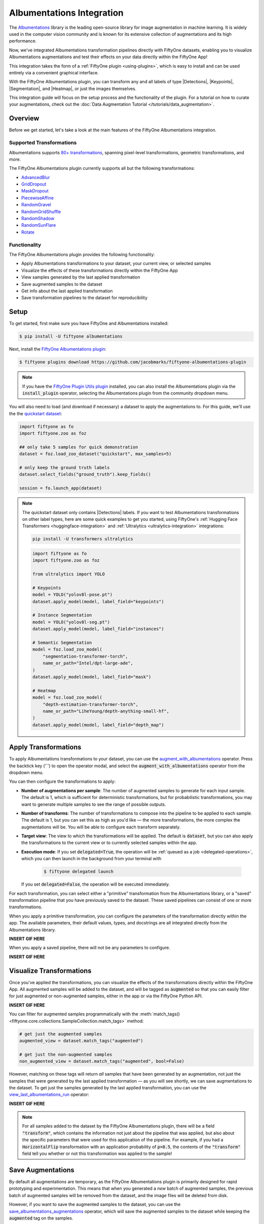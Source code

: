 .. _albumentations-integration:

Albumentations Integration
===========================

.. default-role:: code

The `Albumentations <https://albumentations.ai/docs/>`_ library is 
the leading open-source library for image augmentation in machine learning. 
It is widely used in the computer vision community and is known for its
extensive collection of augmentations and its high performance.

Now, we've integrated Albumentations transformation pipelines directly with 
FiftyOne datasets, enabling you to visualize Albumentations augmentations
and test their effects on your data directly within the FiftyOne App!

This integration takes the form of a :ref:`FiftyOne plugin <using-plugins>`, 
which is easy to install and can be used entirely via a convenient graphical
interface.

With the FiftyOne Albumentations plugin, you can transform any and all labels 
of type |Detections|, |Keypoints|, |Segmentation|, and |Heatmap|, or just 
the images themselves.

This integration guide will focus on the setup process and the functionality
of the plugin. For a tutorial on how to curate your augmentations, check out
the :doc:`Data Augmentation Tutorial </tutorials/data_augmentation>`.

.. _albumentations-plugin-overview:

Overview
________

Before we get started, let's take a look at the main features of the FiftyOne
Albumentations integration.

.. _albumentations-supported-transformations:

Supported Transformations
--------------------------

Albumentations supports `80+ transformations <https://albumentations.ai/docs/getting_started/transforms_and_targets/>`_,
spanning pixel-level transformations, geometric transformations, and more.

The FiftyOne Albumentations plugin currently supports all but the following transformations:

- `AdvancedBlur <https://albumentations.ai/docs/api_reference/augmentations/blur/transforms/#albumentations.augmentations.blur.transforms.AdvancedBlur>`_
- `GridDropout <https://albumentations.ai/docs/api_reference/augmentations/dropout/grid_dropout/>`_
- `MaskDropout <https://albumentations.ai/docs/api_reference/augmentations/dropout/mask_dropout/#albumentations.augmentations.dropout.mask_dropout>`_
- `PiecewiseAffine <https://albumentations.ai/docs/api_reference/augmentations/geometric/transforms/#albumentations.augmentations.geometric.transforms.PiecewiseAffine>`_
- `RandomGravel <https://albumentations.ai/docs/api_reference/augmentations/transforms/#albumentations.augmentations.transforms.RandomGravel>`_
- `RandomGridShuffle <https://albumentations.ai/docs/api_reference/augmentations/transforms/#albumentations.augmentations.transforms.RandomGridShuffle>`_
- `RandomShadow <https://albumentations.ai/docs/api_reference/augmentations/transforms/#albumentations.augmentations.transforms.RandomShadow>`_
- `RandomSunFlare <https://albumentations.ai/docs/api_reference/augmentations/transforms/#albumentations.augmentations.transforms.RandomSunFlare>`_
- `Rotate <https://albumentations.ai/docs/api_reference/augmentations/geometric/rotate/#albumentations.augmentations.geometric.rotate.Rotate>`_

.. _albumentations-plugin-functionality:

Functionality
-------------

The FiftyOne Albumentations plugin provides the following functionality:

- Apply Albumentations transformations to your dataset, your current view, or selected samples
- Visualize the effects of these transformations directly within the FiftyOne App
- View samples generated by the last applied transformation
- Save augmented samples to the dataset
- Get info about the last applied transformation
- Save transformation pipelines to the dataset for reproducibility


.. _albumentations-installation:

Setup
______

To get started, first make sure you have FiftyOne and Albumentations installed:

.. code-block:: bash

    $ pip install -U fiftyone albumentations


Next, install the
`FiftyOne Albumentations plugin <https://github.com/jacobmarks/fiftyone-albumentations-plugin>`_:

.. code-block:: bash

    $ fiftyone plugins download https://github.com/jacobmarks/fiftyone-albumentations-plugin

.. note::

    If you have the 
    `FiftyOne Plugin Utils plugin <https://github.com/voxel51/fiftyone-plugins>`_ 
    installed, you can also install the Albumentations plugin via the `install_plugin`
    operator, selecting the Albumentations plugin from the community dropdown menu.


You will also need to load (and download if necessary) a dataset to apply the
augmentations to. For this guide, we'll use the the
`quickstart dataset <https://docs.voxel51.com/user_guide/dataset_zoo/datasets.html#quickstart>`_:

.. code-block:: python

    import fiftyone as fo
    import fiftyone.zoo as foz

    ## only take 5 samples for quick demonstration
    dataset = foz.load_zoo_dataset("quickstart", max_samples=5)

    # only keep the ground truth labels
    dataset.select_fields("ground_truth").keep_fields()

    session = fo.launch_app(dataset)


.. note::

    The quickstart dataset only contains |Detections| labels. If you want to test 
    Albumentations transformations on other label types, here are some quick
    examples to get you started, using FiftyOne's
    :ref:`Hugging Face Transformers <huggingface-integration>` and
    :ref:`Ultralytics <ultralytics-integration>` integrations:

    .. code-block:: bash

        pip install -U transformers ultralytics

    .. code-block:: python

        import fiftyone as fo
        import fiftyone.zoo as foz

        from ultralytics import YOLO

        # Keypoints
        model = YOLO("yolov8l-pose.pt")
        dataset.apply_model(model, label_field="keypoints")

        # Instance Segmentation
        model = YOLO("yolov8l-seg.pt")
        dataset.apply_model(model, label_field="instances")

        # Semantic Segmentation
        model = foz.load_zoo_model(
            "segmentation-transformer-torch",
            name_or_path="Intel/dpt-large-ade",
        )
        dataset.apply_model(model, label_field="mask")

        # Heatmap
        model = foz.load_zoo_model(
            "depth-estimation-transformer-torch",
            name_or_path="LiheYoung/depth-anything-small-hf",
        )
        dataset.apply_model(model, label_field="depth_map")


.. _albumentations-applying-transformations:

Apply Transformations
______________________

To apply Albumentations transformations to your dataset, you can use the
`augment_with_albumentations <https://github.com/jacobmarks/fiftyone-albumentations-plugin?tab=readme-ov-file#applying-augmentations>`_
operator. Press the backtick key ('`') to open the operator modal, and select
the `augment_with_albumentations` operator from the dropdown menu.

You can then configure the transformations to apply:

- **Number of augmentations per sample**: The number of augmented samples to
  generate for each input sample. The default is 1, which is sufficient for 
  deterministic transformations, but for probabilistic transformations, you
  may want to generate multiple samples to see the range of possible outputs.

- **Number of transforms**: The number of transformations to compose into the 
  pipeline to be applied to each sample. The default is 1, but you can set this
  as high as you'd like — the more transformations, the more complex the
  augmentations will be. You will be able to configure each transform separately.

- **Target view**: The view to which the transformations will be applied. The
  default is `dataset`, but you can also apply the transformations to the
  current view or to currently selected samples within the app.

- **Execution mode**: If you set `delegated=True`, the operation will be :ref:`queued
  as a job <delegated-operations>`, which you can then launch in the background from your terminal with

    .. code-block:: bash
    
        $ fiftyone delegated launch

  If you set `delegated=False`, the operation will be executed immediately.

For each transformation, you can select either a "primitive" transformation
from the Albumentations library, or a "saved" transformation pipeline that you
have previously saved to the dataset. These saved pipelines can consist of one
or more transformations.

When you apply a primitive transformation, you can configure the parameters of
the transformation directly within the app. The available parameters, their 
default values, types, and docstrings are all integrated directly from the
Albumentations library.

**INSERT GIF HERE**

When you apply a saved pipeline, there will not be any parameters to configure.

**INSERT GIF HERE**


.. _albumentations-visualizing-transformations:

Visualize Transformations
__________________________

Once you've applied the transformations, you can visualize the effects of the
transformations directly within the FiftyOne App. All augmented samples will be
added to the dataset, and will be tagged as `augmented` so that you can easily
filter for just augmented or non-augmented samples, either in the app or via
the FiftyOne Python API.

**INSERT GIF HERE**

You can filter for augmented samples programmatically with the 
:meth:`match_tags() <fiftyone.core.collections.SampleCollection.match_tags>` method:

.. code-block:: python

    # get just the augmented samples
    augmented_view = dataset.match_tags("augmented")

    # get just the non-augmented samples
    non_augmented_view = dataset.match_tags("augmented", bool=False)


However, matching on these tags will return *all* samples that have been
generated by an augmentation, not just the samples that were generated by the
last applied transformation — as you will see shortly, we can save augmentations
to the dataset. To get just the samples generated by the last applied 
transformation, you can use the `view_last_albumentations_run <https://github.com/jacobmarks/fiftyone-albumentations-plugin?tab=readme-ov-file#view-last-augmentation>`_ operator:

**INSERT GIF HERE**

.. note::

    For all samples added to the dataset by the FiftyOne Albumentations plugin,
    there will be a field `"transform"`, which contains the information not just
    about the pipeline that was applied, but also about the specific parameters
    that were used for this application of the pipeline. For example, if you
    had a `HorizontalFlip` transformation with an application probability of 
    `p=0.5`, the contents of the `"transform"` field tell you whether or not
    this transformation was applied to the sample!



.. _albumentations-saving-augmentations:

Save Augmentations
__________________

By default all augmentations are temporary, as the FiftyOne Albumentations
plugin is primarily designed for rapid prototyping and experimentation. This 
means that when you generated a *new* batch of augmented samples, the previous
batch of augmented samples will be removed from the dataset, and the image
files will be deleted from disk.

However, if you want to save the augmented samples to the dataset, you can use
the `save_albumentations_augmentations <https://github.com/jacobmarks/fiftyone-albumentations-plugin?tab=readme-ov-file#saving-augmentations>`_ operator, which will save the augmented
samples to the dataset while keeping the `augmented` tag on the samples.

**INSERT GIF HERE**

.. _albumentations-last-transformation-info:

Get Last Transformation Info
____________________________

When you apply a transformation pipeline to samples in your dataset using the
FiftyOne Albumentations plugin, this information is captured and stored using
FiftyOne's :ref:`custom runs <managing-custom-runs>`. This means that you can
easily access the information about the last applied transformation.

In the FiftyOne App, you can use the `get_last_albumentations_run_info <https://github.com/jacobmarks/fiftyone-albumentations-plugin?tab=readme-ov-file#get-info-about-last-transformation>`_ operator
to display a formatted summary of the relevant information:

**INSERT GIF HERE**


.. :note:

    You can also access this information programmatically by getting info about
    the custom run that the information is stored in. For the Albumentations
    plugin, this info is stored via the key `'_last_albumentations_run'`:

    .. code-block:: python

        last_run_info = dataset.get_run_info("_last_albumentations_run")
        print(last_run_info)



.. _albumentations-saving-transformations:

Save Transformations
____________________

If you are satisfied with the transformation pipeline you have created, you can
save the entire composition of transformations to the dataset, hyperparameters
and all. This means that after your rapid prototyping phase, you can easily
move to a more reproducible workflow, and you can share your transformations or
port them to other datasets.

To save a transformation pipeline, you can use the 
`save_albumentations_transform <https://github.com/jacobmarks/fiftyone-albumentations-plugin?tab=readme-ov-file#saving-transformations>`_ operator:

**INSERT GIF HERE**

After doing so, you will be able to view the information about this saved 
transformation pipeline using the `get_albumentations_run_info <https://github.com/jacobmarks/fiftyone-albumentations-plugin?tab=readme-ov-file#get-info-about-saved-transformations>`_ operator:

**INSERT GIF HERE**

Additionally, you will have access to this saved transformation pipeline under
the "saved" tab for each transformation in the `augment_with_albumentations <https://github.com/jacobmarks/fiftyone-albumentations-plugin?tab=readme-ov-file#applying-augmentations>`_
operator modal.